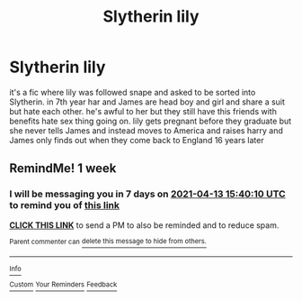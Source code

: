 #+TITLE: Slytherin lily

* Slytherin lily
:PROPERTIES:
:Author: letemblaze
:Score: 5
:DateUnix: 1617723078.0
:DateShort: 2021-Apr-06
:FlairText: What's That Fic?
:END:
it's a fic where lily was followed snape and asked to be sorted into Slytherin. in 7th year har and James are head boy and girl and share a suit but hate each other. he's awful to her but they still have this friends with benefits hate sex thing going on. lily gets pregnant before they graduate but she never tells James and instead moves to America and raises harry and James only finds out when they come back to England 16 years later


** RemindMe! 1 week
:PROPERTIES:
:Author: Opening_Disaster6997
:Score: 1
:DateUnix: 1617723610.0
:DateShort: 2021-Apr-06
:END:

*** I will be messaging you in 7 days on [[http://www.wolframalpha.com/input/?i=2021-04-13%2015:40:10%20UTC%20To%20Local%20Time][*2021-04-13 15:40:10 UTC*]] to remind you of [[https://www.reddit.com/r/HPfanfiction/comments/mlearw/slytherin_lily/gtkwl7a/?context=3][*this link*]]

[[https://www.reddit.com/message/compose/?to=RemindMeBot&subject=Reminder&message=%5Bhttps%3A%2F%2Fwww.reddit.com%2Fr%2FHPfanfiction%2Fcomments%2Fmlearw%2Fslytherin_lily%2Fgtkwl7a%2F%5D%0A%0ARemindMe%21%202021-04-13%2015%3A40%3A10%20UTC][*CLICK THIS LINK*]] to send a PM to also be reminded and to reduce spam.

^{Parent commenter can} [[https://www.reddit.com/message/compose/?to=RemindMeBot&subject=Delete%20Comment&message=Delete%21%20mlearw][^{delete this message to hide from others.}]]

--------------

[[https://www.reddit.com/r/RemindMeBot/comments/e1bko7/remindmebot_info_v21/][^{Info}]]

[[https://www.reddit.com/message/compose/?to=RemindMeBot&subject=Reminder&message=%5BLink%20or%20message%20inside%20square%20brackets%5D%0A%0ARemindMe%21%20Time%20period%20here][^{Custom}]]
[[https://www.reddit.com/message/compose/?to=RemindMeBot&subject=List%20Of%20Reminders&message=MyReminders%21][^{Your Reminders}]]
[[https://www.reddit.com/message/compose/?to=Watchful1&subject=RemindMeBot%20Feedback][^{Feedback}]]
:PROPERTIES:
:Author: RemindMeBot
:Score: 1
:DateUnix: 1617723650.0
:DateShort: 2021-Apr-06
:END:
